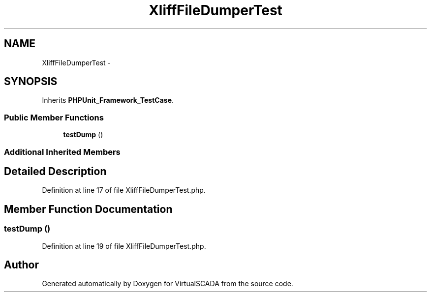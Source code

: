 .TH "XliffFileDumperTest" 3 "Tue Apr 14 2015" "Version 1.0" "VirtualSCADA" \" -*- nroff -*-
.ad l
.nh
.SH NAME
XliffFileDumperTest \- 
.SH SYNOPSIS
.br
.PP
.PP
Inherits \fBPHPUnit_Framework_TestCase\fP\&.
.SS "Public Member Functions"

.in +1c
.ti -1c
.RI "\fBtestDump\fP ()"
.br
.in -1c
.SS "Additional Inherited Members"
.SH "Detailed Description"
.PP 
Definition at line 17 of file XliffFileDumperTest\&.php\&.
.SH "Member Function Documentation"
.PP 
.SS "testDump ()"

.PP
Definition at line 19 of file XliffFileDumperTest\&.php\&.

.SH "Author"
.PP 
Generated automatically by Doxygen for VirtualSCADA from the source code\&.
